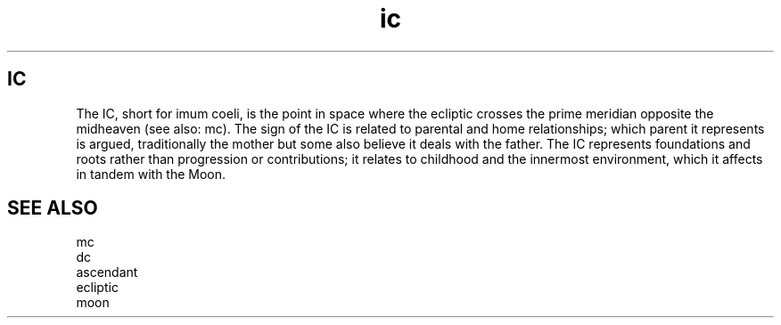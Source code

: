 .TH ic 5 . . "stars wiki"
.SH IC
The IC, short for imum coeli, is the point in space where the ecliptic crosses the prime meridian opposite the midheaven (see also: mc).
The sign of the IC is related to parental and home relationships; which parent it represents is argued, traditionally the mother but some also believe it deals with the father.
The IC represents foundations and roots rather than progression or contributions; it relates to childhood and the innermost environment, which it affects in tandem with the Moon.  

.SH SEE ALSO
    mc
    dc
    ascendant
    ecliptic
    moon